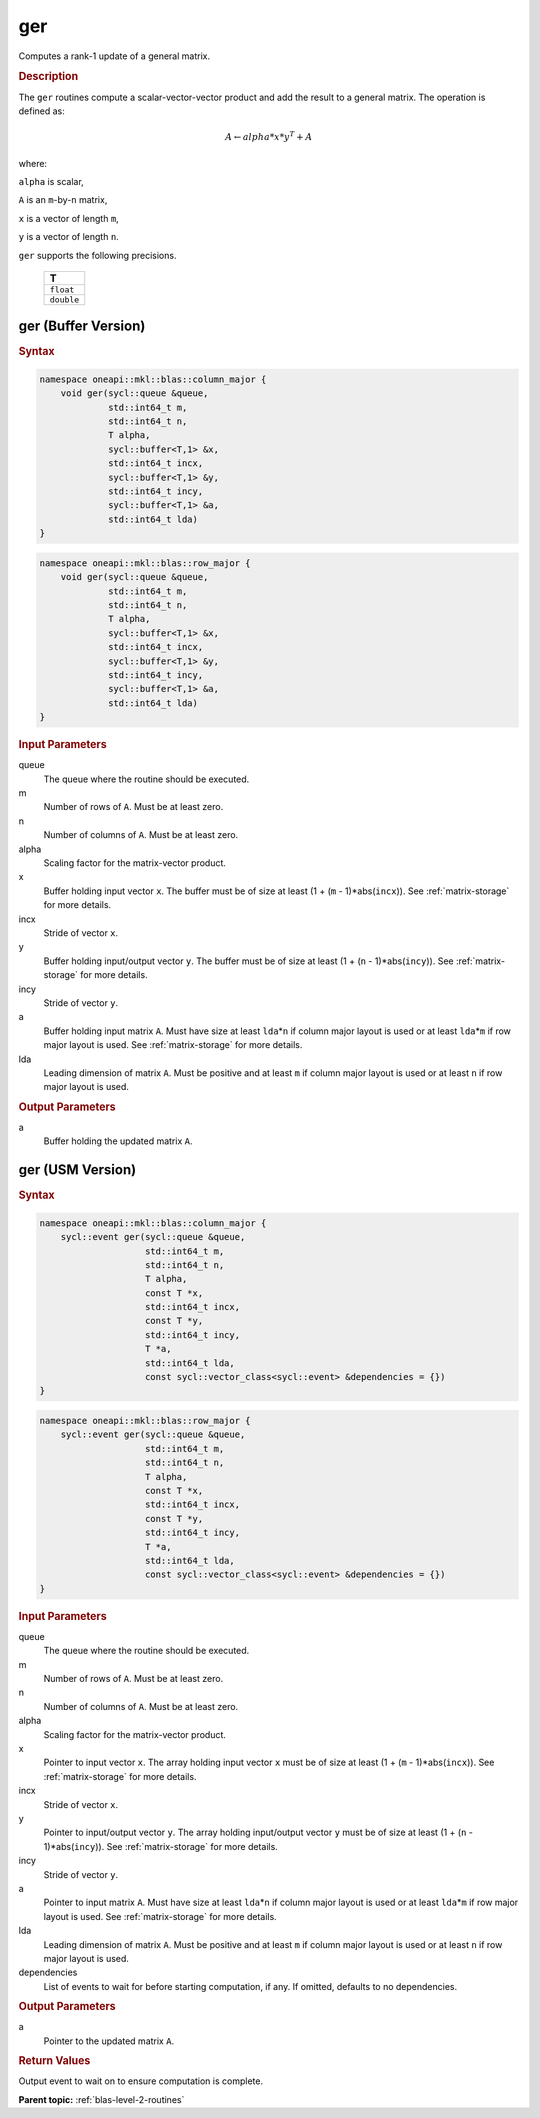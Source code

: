 .. _onemkl_blas_ger:

ger
===

Computes a rank-1 update of a general matrix.

.. _onemkl_blas_ger_description:

.. rubric:: Description

The ``ger`` routines compute a scalar-vector-vector product and add the
result to a general matrix. The operation is defined as:

.. math::

      A \leftarrow alpha*x*y^T + A

where:

``alpha`` is scalar,

``A`` is an ``m``-by-``n`` matrix,

``x`` is a vector of length ``m``,

``y`` is a vector of length ``n``.

``ger`` supports the following precisions.

   .. list-table:: 
      :header-rows: 1

      * -  T 
      * -  ``float`` 
      * -  ``double`` 

.. _onemkl_blas_ger_buffer:

ger (Buffer Version)
--------------------

.. rubric:: Syntax

.. code-block:: cpp

   namespace oneapi::mkl::blas::column_major {
       void ger(sycl::queue &queue,
                std::int64_t m,
                std::int64_t n,
                T alpha,
                sycl::buffer<T,1> &x,
                std::int64_t incx,
                sycl::buffer<T,1> &y,
                std::int64_t incy,
                sycl::buffer<T,1> &a,
                std::int64_t lda)
   }
.. code-block:: cpp

   namespace oneapi::mkl::blas::row_major {
       void ger(sycl::queue &queue,
                std::int64_t m,
                std::int64_t n,
                T alpha,
                sycl::buffer<T,1> &x,
                std::int64_t incx,
                sycl::buffer<T,1> &y,
                std::int64_t incy,
                sycl::buffer<T,1> &a,
                std::int64_t lda)
   }

.. container:: section

   .. rubric:: Input Parameters

   queue
      The queue where the routine should be executed.

   m
      Number of rows of ``A``. Must be at least zero.

   n
      Number of columns of ``A``. Must be at least zero.

   alpha
      Scaling factor for the matrix-vector product.

   x
      Buffer holding input vector ``x``. The buffer must be of size at
      least (1 + (``m`` - 1)*abs(``incx``)). See :ref:`matrix-storage` for
      more details.

   incx
      Stride of vector ``x``.

   y
      Buffer holding input/output vector ``y``. The buffer must be of
      size at least (1 + (``n`` - 1)*abs(``incy``)). See :ref:`matrix-storage`
      for more details.

   incy
      Stride of vector ``y``.

   a
      Buffer holding input matrix ``A``. Must have size at least
      ``lda``\ \*\ ``n`` if column major layout is used or at least ``lda``\ \*\ ``m``
      if row major layout is used. See :ref:`matrix-storage` for
      more details.

   lda
      Leading dimension of matrix ``A``. Must be positive and at least
      ``m`` if column major layout is used or at least ``n`` if row
      major layout is used.

.. container:: section

   .. rubric:: Output Parameters

   a
      Buffer holding the updated matrix ``A``.


.. _onemkl_blas_ger_usm:

ger (USM Version)
-----------------

.. rubric:: Syntax

.. code-block:: cpp

   namespace oneapi::mkl::blas::column_major {
       sycl::event ger(sycl::queue &queue,
                       std::int64_t m,
                       std::int64_t n,
                       T alpha,
                       const T *x,
                       std::int64_t incx,
                       const T *y,
                       std::int64_t incy,
                       T *a,
                       std::int64_t lda,
                       const sycl::vector_class<sycl::event> &dependencies = {})
   }
.. code-block:: cpp

   namespace oneapi::mkl::blas::row_major {
       sycl::event ger(sycl::queue &queue,
                       std::int64_t m,
                       std::int64_t n,
                       T alpha,
                       const T *x,
                       std::int64_t incx,
                       const T *y,
                       std::int64_t incy,
                       T *a,
                       std::int64_t lda,
                       const sycl::vector_class<sycl::event> &dependencies = {})
   }

.. container:: section

   .. rubric:: Input Parameters

   queue
      The queue where the routine should be executed.

   m
      Number of rows of ``A``. Must be at least zero.

   n
      Number of columns of ``A``. Must be at least zero.

   alpha
      Scaling factor for the matrix-vector product.

   x
      Pointer to input vector ``x``. The array holding input vector
      ``x`` must be of size at least (1 + (``m`` - 1)*abs(``incx``)).
      See :ref:`matrix-storage` for
      more details.

   incx
      Stride of vector ``x``.

   y
      Pointer to input/output vector ``y``. The array holding
      input/output vector ``y`` must be of size at least (1 + (``n``
      - 1)*abs(``incy``)). See :ref:`matrix-storage` for
      more details.

   incy
      Stride of vector ``y``.

   a
      Pointer to input matrix ``A``. Must have size at least
      ``lda``\ \*\ ``n`` if column major layout is used or at least ``lda``\ \*\ ``m``
      if row major layout is used. See :ref:`matrix-storage` for more details.

   lda
      Leading dimension of matrix ``A``. Must be positive and at least
      ``m`` if column major layout is used or at least ``n`` if row
      major layout is used.

   dependencies
      List of events to wait for before starting computation, if any.
      If omitted, defaults to no dependencies.

.. container:: section

   .. rubric:: Output Parameters

   a
      Pointer to the updated matrix ``A``.

.. container:: section

   .. rubric:: Return Values

   Output event to wait on to ensure computation is complete.

      

   **Parent topic:** :ref:`blas-level-2-routines`

